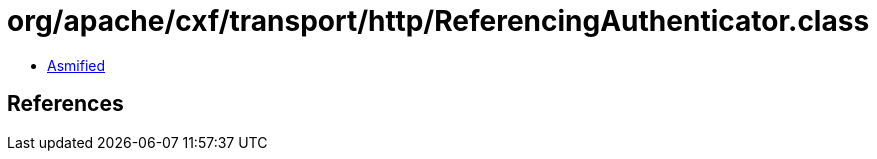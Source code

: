 = org/apache/cxf/transport/http/ReferencingAuthenticator.class

 - link:ReferencingAuthenticator-asmified.java[Asmified]

== References

